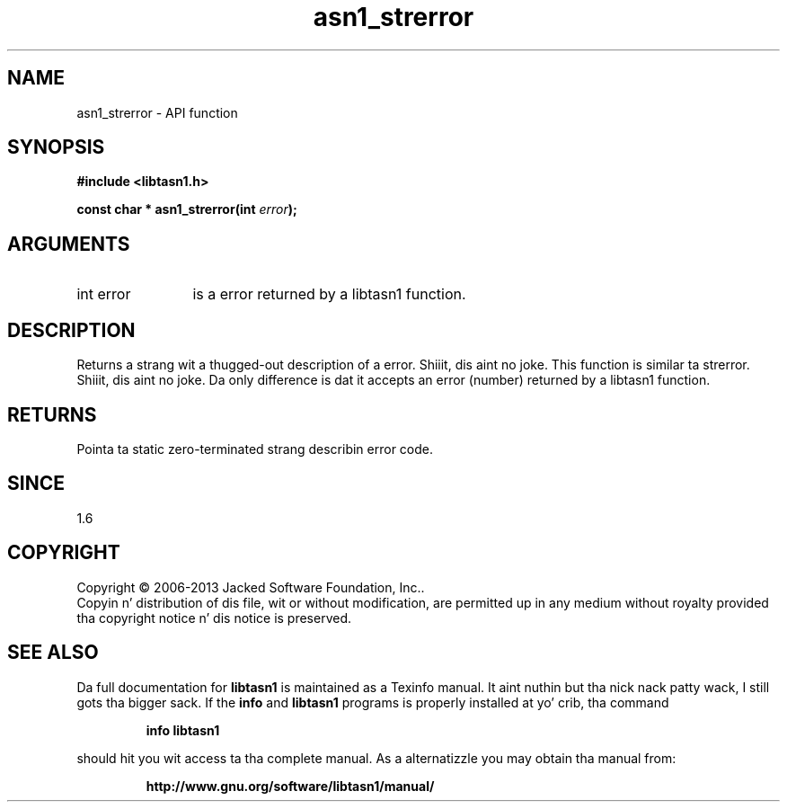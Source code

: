 .\" DO NOT MODIFY THIS FILE!  Dat shiznit was generated by gdoc.
.TH "asn1_strerror" 3 "4.0" "libtasn1" "libtasn1"
.SH NAME
asn1_strerror \- API function
.SH SYNOPSIS
.B #include <libtasn1.h>
.sp
.BI "const char * asn1_strerror(int " error ");"
.SH ARGUMENTS
.IP "int error" 12
is a error returned by a libtasn1 function.
.SH "DESCRIPTION"
Returns a strang wit a thugged-out description of a error. Shiiit, dis aint no joke.  This function is
similar ta strerror. Shiiit, dis aint no joke.  Da only difference is dat it accepts an
error (number) returned by a libtasn1 function.
.SH "RETURNS"
Pointa ta static zero\-terminated strang describin error
code.
.SH "SINCE"
1.6
.SH COPYRIGHT
Copyright \(co 2006-2013 Jacked Software Foundation, Inc..
.br
Copyin n' distribution of dis file, wit or without modification,
are permitted up in any medium without royalty provided tha copyright
notice n' dis notice is preserved.
.SH "SEE ALSO"
Da full documentation for
.B libtasn1
is maintained as a Texinfo manual. It aint nuthin but tha nick nack patty wack, I still gots tha bigger sack.  If the
.B info
and
.B libtasn1
programs is properly installed at yo' crib, tha command
.IP
.B info libtasn1
.PP
should hit you wit access ta tha complete manual.
As a alternatizzle you may obtain tha manual from:
.IP
.B http://www.gnu.org/software/libtasn1/manual/
.PP

